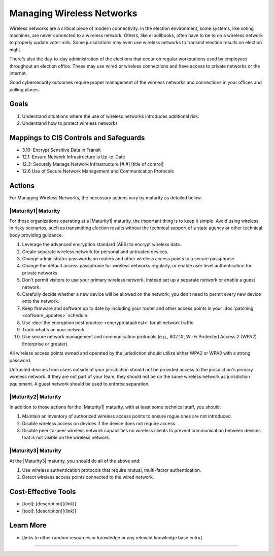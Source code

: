 ..
  Created by: mike garcia
  To: managing wireless networks

.. |bp_title| replace:: Managing Wireless Networks

|bp_title|
----------------------------------------------

Wireless networks are a critical piece of modern connectivity. In the election environment, some systems, like voting machines, are never connected to a wireless network. Others, like e-pollbooks, often have to be to on a wireless network to properly update voter rolls. Some jurisdictions may even use wireless networks to transmit election results on election night.

There's also the day-to-day administration of the elections that occur on regular workstations used by employees throughout an election office. These may use wired or wireless connections and have access to private networks or the internet.

Good cybersecurity outcomes require proper management of the wireless networks and connections in your offices and polling places.

Goals
**********************************************

#.  Understand situations where the use of wireless networks introduces additional risk.
#.  Understand how to protect wireless networks

Mappings to CIS Controls and Safeguards
**********************************************

* 3.10: Encrypt Sensitive Data in Transit
* 12.1: Ensure Network Infrastructure is Up-to-Date
* 12.3: Securely Manage Network Infrastructure  [#.#] [title of control]
* 12.6 Use of Secure Network Management and Communication Protocols 

Actions
**********************************************

For |bp_title|, the necessary actions vary by maturity as detailed below.

|Maturity1| Maturity
&&&&&&&&&&&&&&&&&&&&&&&&&&&&&&&&&&&&&&&&&&&&&&

For those organizations operating at a |Maturity1| maturity, the important thing is to keep it simple. Avoid using wireless in risky scenarios, such as transmitting election results without the technical support of a state agency or other technical body providing guidance.

#. Leverage the advanced encryption standard (AES) to encrypt wireless data.
#. Create separate wireless network for personal and untrusted devices.
#. Change administrator passwords on routers and other wireless access points to a secure passphrase.
#. Change the default access passphrase for wireless networks regularly, or enable user level authentication for private networks.
#. Don't permit visitors to use your primary wireless network. Instead set up a separate network or enable a guest network.
#. Carefully decide whether a new device will be allowed on the network; you don't need to permit every new device onto the network.
#. Keep firmware and software up to date by including your router and other access points in your :doc:`patching <software_updates>` schedule.
#. Use :doc:`the encryption best practice <encryptdataatrest>` for all network traffic.
#. Track what's on your network.
#. Use secure network management and communication protocols (e.g., 802.1X, Wi-Fi Protected Access 2 (WPA2) Enterprise or greater).

All wireless access points owned and operated by the jurisdiction should utilize either WPA2 or WPA3 with a strong password.

Untrusted devices from users outside of your jurisdiction should not be provided access to the jurisdiction's primary wireless network. If they are not part of your team, they should not be on the same wireless network as jurisdiction equipment. A guest network should be used to enforce separation.

|Maturity2| Maturity
&&&&&&&&&&&&&&&&&&&&&&&&&&&&&&&&&&&&&&&&&&&&&&

In addition to those actions for the |Maturity1| maturity, with at least some technical staff, you should:

#. Maintain an inventory of authorized wireless access points to ensure rogue ones are not introduced.
#. Disable wireless access on devices if the device does not require access.
#. Disable peer-to-peer wireless network capabilities on wireless clients to prevent communication between devices that is not visible on the wireless network.

|Maturity3| Maturity
&&&&&&&&&&&&&&&&&&&&&&&&&&&&&&&&&&&&&&&&&&&&&&

At the |Maturity3| maturity, you should do all of the above and:

#. Use wireless authentication protocols that require mutual, multi-factor authentication.
#. Detect wireless access points connected to the wired network.

Cost-Effective Tools
**********************************************

* [tool]: [description][(link)]
* [tool]: [description][(link)]

Learn More
**********************************************
* [links to other random resources or knowledge or any relevant knowledge base entry]

-----------------------------------------------
